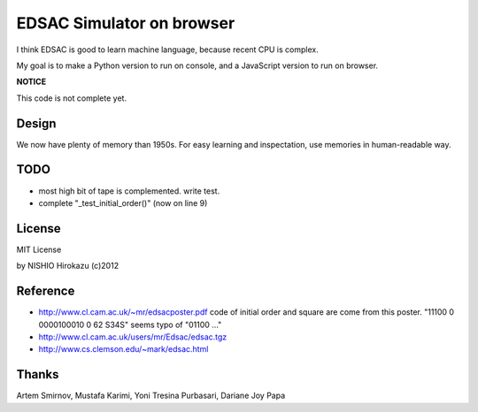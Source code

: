 ============================
 EDSAC Simulator on browser
============================

I think EDSAC is good to learn machine language,
because recent CPU is complex.

My goal is to make a Python version to run on console,
and a JavaScript version to run on browser.

**NOTICE**

This code is not complete yet.


Design
======

We now have plenty of memory than 1950s.
For easy learning and inspectation,
use memories in human-readable way.


TODO
====

- most high bit of tape is complemented. write test.
- complete "_test_initial_order()" (now on line 9)

License
=======

MIT License

by NISHIO Hirokazu (c)2012


Reference
=========

- http://www.cl.cam.ac.uk/~mr/edsacposter.pdf
  code of initial order and square are come from this poster.
  "11100 0 0000100010 0 62 S34S" seems typo of "01100 ..."
- http://www.cl.cam.ac.uk/users/mr/Edsac/edsac.tgz
- http://www.cs.clemson.edu/~mark/edsac.html


Thanks
======

Artem Smirnov, Mustafa Karimi, Yoni Tresina Purbasari, Dariane Joy Papa
